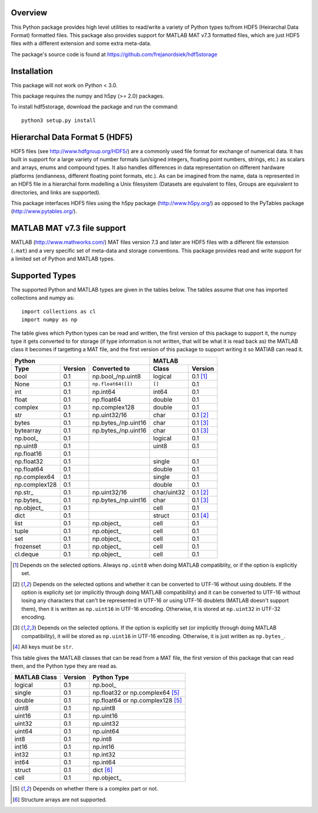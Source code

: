 Overview
========

This Python package provides high level utilities to read/write a
variety of Python types to/from HDF5 (Heirarchal Data Format) formatted
files. This package also provides support for MATLAB MAT v7.3 formatted
files, which are just HDF5 files with a different extension and some
extra meta-data.

The package's source code is found at
https://github.com/frejanordsiek/hdf5storage

Installation
============

This package will not work on Python < 3.0.

This package requires the numpy and h5py (>= 2.0) packages.

To install hdf5storage, download the package and run the command::

    python3 setup.py install

Hierarchal Data Format 5 (HDF5)
===============================

HDF5 files (see http://www.hdfgroup.org/HDF5/) are a commonly used file
format for exchange of numerical data. It has built in support for a
large variety of number formats (un/signed integers, floating point
numbers, strings, etc.) as scalars and arrays, enums and compound types.
It also handles differences in data representation on different hardware
platforms (endianness, different floating point formats, etc.). As can
be imagined from the name, data is represented in an HDF5 file in a
hierarchal form modelling a Unix filesystem (Datasets are equivalent to
files, Groups are equivalent to directories, and links are supported).

This package interfaces HDF5 files using the h5py package
(http://www.h5py.org/) as opposed to the PyTables package
(http://www.pytables.org/).

MATLAB MAT v7.3 file support
============================

MATLAB (http://www.mathworks.com/) MAT files version 7.3 and later are
HDF5 files with a different file extension (``.mat``) and a very
specific set of meta-data and storage conventions. This package provides
read and write support for a limited set of Python and MATLAB types.

Supported Types
===============

The supported Python and MATLAB types are given in the tables below.
The tables assume that one has imported collections and numpy as::

    import collections as cl
    import numpy as np

The table gives which Python types can be read and written, the first
version of this package to support it, the numpy type it gets
converted to for storage (if type information is not written, that
will be what it is read back as) the MATLAB class it becomes if
targetting a MAT file, and the first version of this package to
support writing it so MATlAB can read it.

=============  =======  ====================  ===========  ========
Python                                        MATLAB
--------------------------------------------  ---------------------
Type           Version  Converted to          Class        Version
=============  =======  ====================  ===========  ========
bool           0.1      np.bool\_/np.uint8    logical      0.1 [1]_
None           0.1      ``np.float64([])``    ``[]``       0.1
int            0.1      np.int64              int64        0.1
float          0.1      np.float64            double       0.1
complex        0.1      np.complex128         double       0.1
str            0.1      np.uint32/16          char         0.1 [2]_
bytes          0.1      np.bytes\_/np.uint16  char         0.1 [3]_
bytearray      0.1      np.bytes\_/np.uint16  char         0.1 [3]_
np.bool\_      0.1                            logical      0.1
np.uint8       0.1                            uint8        0.1
np.float16     0.1
np.float32     0.1                            single       0.1
np.float64     0.1                            double       0.1
np.complex64   0.1                            single       0.1
np.complex128  0.1                            double       0.1
np.str\_       0.1      np.uint32/16          char/uint32  0.1 [2]_
np.bytes\_     0.1      np.bytes\_/np.uint16  char         0.1 [3]_
np.object\_    0.1                            cell         0.1
dict           0.1                            struct       0.1 [4]_
list           0.1      np.object\_           cell         0.1
tuple          0.1      np.object\_           cell         0.1
set            0.1      np.object\_           cell         0.1
frozenset      0.1      np.object\_           cell         0.1
cl.deque       0.1      np.object\_           cell         0.1
=============  =======  ====================  ===========  ========

.. [1] Depends on the selected options. Always ``np.uint8`` when doing
       MATLAB compatiblity, or if the option is explicitly set.
.. [2] Depends on the selected options and whether it can be converted
       to UTF-16 without using doublets. If the option is explicity set
       (or implicitly through doing MATLAB compatibility) and it can be
       converted to UTF-16 without losing any characters that can't be
       represented in UTF-16 or using UTF-16 doublets (MATLAB doesn't
       support them), then it is written as ``np.uint16`` in UTF-16
       encoding. Otherwise, it is stored at ``np.uint32`` in UTF-32
       encoding.
.. [3] Depends on the selected options. If the option is explicitly set
       (or implicitly through doing MATLAB compatibility), it will be
       stored as ``np.uint16`` in UTF-16 encoding. Otherwise, it is just
       written as ``np.bytes_``.
.. [4] All keys must be ``str``.

This table gives the MATLAB classes that can be read from a MAT file,
the first version of this package that can read them, and the Python
type they are read as.

============  =======  ================================
MATLAB Class  Version  Python Type
============  =======  ================================
logical       0.1      np.bool\_
single        0.1      np.float32 or np.complex64 [5]_
double        0.1      np.float64 or np.complex128 [5]_
uint8         0.1      np.uint8
uint16        0.1      np.uint16
uint32        0.1      np.uint32
uint64        0.1      np.uint64
int8          0.1      np.int8
int16         0.1      np.int16
int32         0.1      np.int32
int64         0.1      np.int64
struct        0.1      dict [6]_
cell          0.1      np.object\_
============  =======  ================================

.. [5] Depends on whether there is a complex part or not.
.. [6] Structure arrays are not supported.
